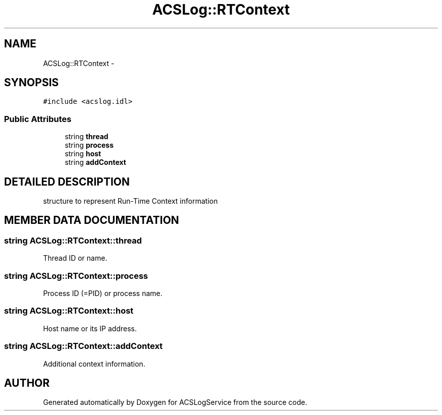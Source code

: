 .TH "ACSLog::RTContext" 3 "19 Sep 2001" "ACSLogService" \" -*- nroff -*-
.ad l
.nh
.SH NAME
ACSLog::RTContext \- 
.SH SYNOPSIS
.br
.PP
\fC#include <acslog.idl>\fP
.PP
.SS "Public Attributes"

.in +1c
.ti -1c
.RI "string \fBthread\fP"
.br
.ti -1c
.RI "string \fBprocess\fP"
.br
.ti -1c
.RI "string \fBhost\fP"
.br
.ti -1c
.RI "string \fBaddContext\fP"
.br
.in -1c
.SH "DETAILED DESCRIPTION"
.PP 
structure to represent Run-Time Context information 
.PP
.SH "MEMBER DATA DOCUMENTATION"
.PP 
.SS "string ACSLog::RTContext::thread"
.PP
Thread ID or name. 
.SS "string ACSLog::RTContext::process"
.PP
Process ID (=PID) or process name. 
.SS "string ACSLog::RTContext::host"
.PP
Host name or its IP address. 
.SS "string ACSLog::RTContext::addContext"
.PP
Additional context information. 

.SH "AUTHOR"
.PP 
Generated automatically by Doxygen for ACSLogService from the source code.